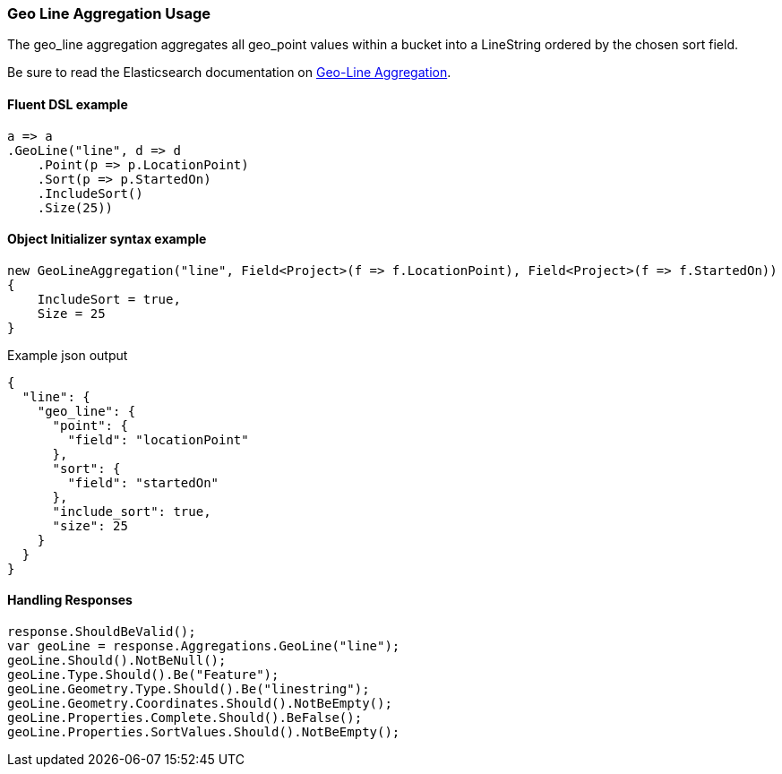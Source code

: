 :ref_current: https://www.elastic.co/guide/en/elasticsearch/reference/7.13

:github: https://github.com/elastic/elasticsearch-net

:nuget: https://www.nuget.org/packages

////
IMPORTANT NOTE
==============
This file has been generated from https://github.com/elastic/elasticsearch-net/tree/7.x/src/Tests/Tests/Aggregations/Metric/GeoLine/GeoLineAggregationUsageTests.cs. 
If you wish to submit a PR for any spelling mistakes, typos or grammatical errors for this file,
please modify the original csharp file found at the link and submit the PR with that change. Thanks!
////

[[geo-line-aggregation-usage]]
=== Geo Line Aggregation Usage

The geo_line aggregation aggregates all geo_point values within a bucket into a LineString ordered by the chosen sort field. 

Be sure to read the Elasticsearch documentation on {ref_current}/search-aggregations-metrics-geo-line.html[Geo-Line Aggregation].

==== Fluent DSL example

[source,csharp]
----
a => a
.GeoLine("line", d => d
    .Point(p => p.LocationPoint)
    .Sort(p => p.StartedOn)
    .IncludeSort()
    .Size(25))
----

==== Object Initializer syntax example

[source,csharp]
----
new GeoLineAggregation("line", Field<Project>(f => f.LocationPoint), Field<Project>(f => f.StartedOn))
{
    IncludeSort = true,
    Size = 25
}
----

[source,javascript]
.Example json output
----
{
  "line": {
    "geo_line": {
      "point": {
        "field": "locationPoint"
      },
      "sort": {
        "field": "startedOn"
      },
      "include_sort": true,
      "size": 25
    }
  }
}
----

==== Handling Responses

[source,csharp]
----
response.ShouldBeValid();
var geoLine = response.Aggregations.GeoLine("line");
geoLine.Should().NotBeNull();
geoLine.Type.Should().Be("Feature");
geoLine.Geometry.Type.Should().Be("linestring");
geoLine.Geometry.Coordinates.Should().NotBeEmpty();
geoLine.Properties.Complete.Should().BeFalse();
geoLine.Properties.SortValues.Should().NotBeEmpty();
----

